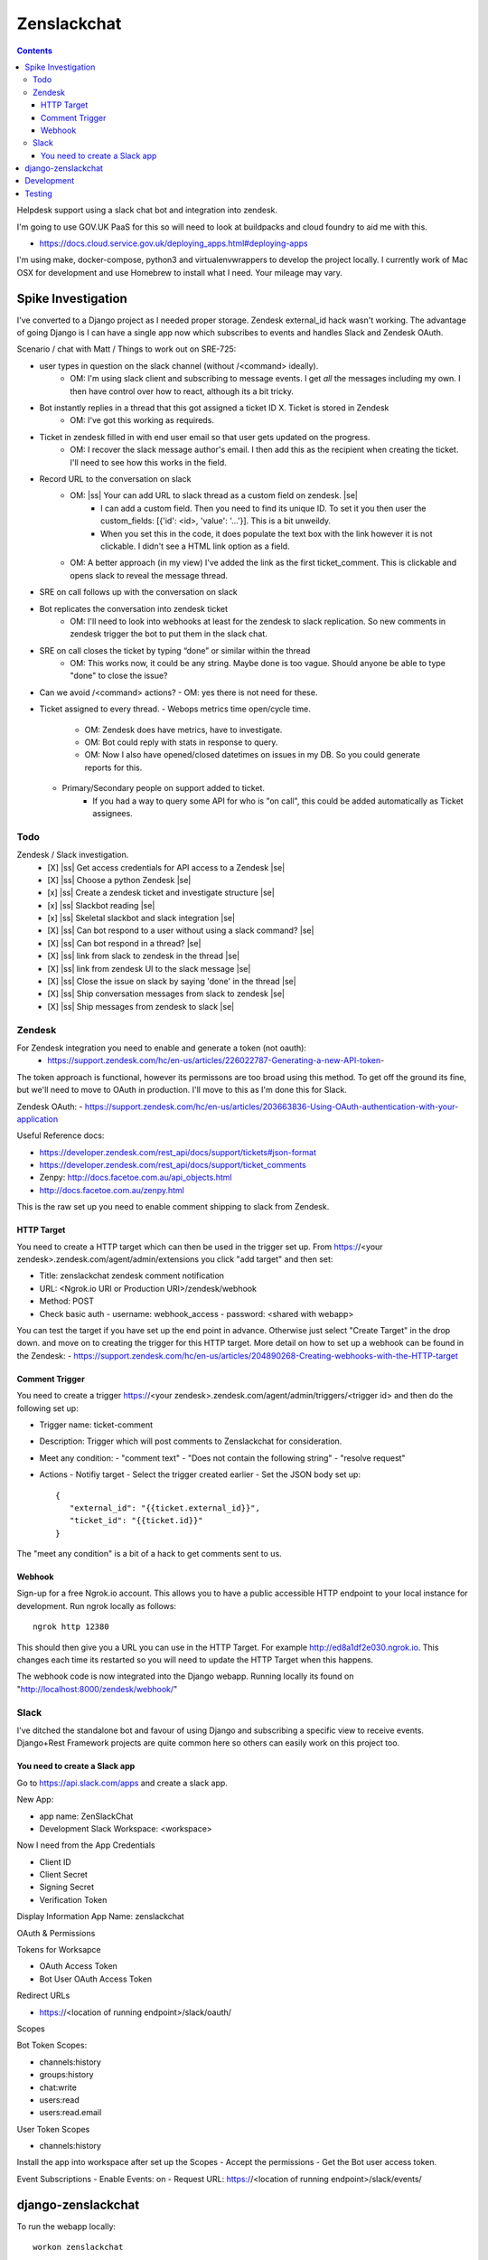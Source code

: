 Zenslackchat 
============

.. contents::

Helpdesk support using a slack chat bot and integration into zendesk.

I'm going to use GOV.UK PaaS for this so will need to look at buildpacks and
cloud foundry to aid me with this.

- https://docs.cloud.service.gov.uk/deploying_apps.html#deploying-apps

I'm using make, docker-compose, python3 and virtualenvwrappers to develop the 
project locally. I currently work of Mac OSX for development and use Homebrew 
to install what I need. Your mileage may vary.


Spike Investigation
-------------------

I've converted to a Django project as I needed proper storage. Zendesk 
external_id hack wasn't working. The advantage of going Django is I can have
a single app now which subscribes to events and handles Slack and Zendesk 
OAuth.

Scenario / chat with Matt / Things to work out on SRE-725:

- user types in question on the slack channel (without /<command> ideally).
   - OM: I'm using slack client and subscribing to message events. I get *all* 
     the messages including my own. I then have control over how to react, 
     although its a bit tricky.
- Bot instantly replies in a thread that this got assigned a ticket ID X. Ticket is stored in Zendesk
   - OM: I've got this working as requireds.
- Ticket in zendesk filled in with end user email so that user gets updated on the progress. 
   - OM: I recover the slack message author's email. I then add this as the recipient when creating the ticket. I'll need to see how this works in the field.
- Record URL to the conversation on slack
   - OM: |ss| Your can add URL to slack thread as a custom field on zendesk. |se|
      - I can add a custom field. Then you need to find its unique ID. To set it you then user the custom_fields: [{'id': <id>, 'value': '...'}]. This is a bit unweildy.
      - When you set this in the code, it does populate the text box with the link however it is not clickable. I didn't see a HTML link option as a field.
   - OM: A better approach (in my view) I've added the link as the first ticket_comment. This is clickable and opens slack to reveal the message thread.
- SRE on call follows up with the conversation on slack
- Bot replicates the conversation into zendesk ticket
   - OM: I'll need to look into webhooks at least for the zendesk to slack replication. So new comments in zendesk trigger the bot to put them in the slack chat.
- SRE on call closes the ticket by typing “done” or similar within the thread
   - OM: This works now, it could be any string. Maybe done is too vague. Should anyone be able to type "done" to close the issue?
- Can we avoid /<command> actions?
  - OM: yes there is not need for these.
- Ticket assigned to every thread.
  - Webops metrics time open/cycle time.
     - OM: Zendesk does have metrics, have to investigate.
     - OM: Bot could reply with stats in response to query.
     - OM: Now I also have opened/closed datetimes on issues in my DB. So you 
       could generate reports for this.
  - Primary/Secondary people on support added to ticket.
     - If you had a way to query some API for who is "on call", this could be 
       added automatically as Ticket assignees.

Todo
~~~~

Zendesk / Slack investigation.
 - [X] |ss| Get access credentials for API access to a Zendesk |se|
 - [X] |ss| Choose a python Zendesk |se| 
 - [x] |ss| Create a zendesk ticket and investigate structure |se| 
 - [x] |ss| Slackbot reading |se|
 - [x] |ss| Skeletal slackbot and slack integration |se|
 - [X] |ss| Can bot respond to a user without using a slack command? |se|
 - [X] |ss| Can bot respond in a thread? |se|
 - [X] |ss| link from slack to zendesk in the thread |se|
 - [X] |ss| link from zendesk UI to the slack message |se|
 - [X] |ss| Close the issue on slack by saying 'done' in the thread |se|
 - [X] |ss| Ship conversation messages from slack to zendesk |se|
 - [X] |ss| Ship messages from zendesk to slack |se|
 

Zendesk
~~~~~~~

For Zendesk integration you need to enable and generate a token (not oauth):
 - https://support.zendesk.com/hc/en-us/articles/226022787-Generating-a-new-API-token-

The token approach is functional, however its permissons are too broad using 
this method. To get off the ground its fine, but we'll need to move to OAuth
in production. I'll move to this as I'm done this for Slack.

Zendesk OAuth:
- https://support.zendesk.com/hc/en-us/articles/203663836-Using-OAuth-authentication-with-your-application

Useful Reference docs:

- https://developer.zendesk.com/rest_api/docs/support/tickets#json-format
- https://developer.zendesk.com/rest_api/docs/support/ticket_comments
- Zenpy: http://docs.facetoe.com.au/api_objects.html
- http://docs.facetoe.com.au/zenpy.html


This is the raw set up you need to enable comment shipping to slack from 
Zendesk. 

HTTP Target
```````````

You need to create a HTTP target which can then be used in the trigger set up. 
From https://<your zendesk>.zendesk.com/agent/admin/extensions you click 
"add target" and then set:

- Title: zenslackchat zendesk comment notification
- URL: <Ngrok.io URI or Production URI>/zendesk/webhook
- Method: POST
- Check basic auth
  - username: webhook_access
  - password: <shared with webapp>

You can test the target if you have set up the end point in advance. Otherwise
just select "Create Target" in the drop down. and move on to creating the 
trigger for this HTTP target. More detail on how to set up a webhook can be
found in the Zendesk:
- https://support.zendesk.com/hc/en-us/articles/204890268-Creating-webhooks-with-the-HTTP-target


Comment Trigger
```````````````

You need to create a trigger https://<your zendesk>.zendesk.com/agent/admin/triggers/<trigger id>
and then do the following set up:

- Trigger name: ticket-comment
- Description: Trigger which will post comments to Zenslackchat for consideration.
- Meet any condition: 
  - "comment text"
  - "Does not contain the following string"
  - "resolve request"
- Actions
  - Notifiy target
  - Select the trigger created earlier
  - Set the JSON body set up::
   {
      "external_id": "{{ticket.external_id}}",
      "ticket_id": "{{ticket.id}}"
   }

The "meet any condition" is a bit of a hack to get comments sent to us.


Webhook
```````

Sign-up for a free Ngrok.io account. This allows you to have a public 
accessible HTTP endpoint to your local instance for development. Run ngrok
locally as follows::

   ngrok http 12380

This should then give you a URL you can use in the HTTP Target. For example 
http://ed8a1df2e030.ngrok.io. This changes each time its restarted so you will
need to update the HTTP Target when this happens.

The webhook code is now integrated into the Django webapp. Running locally its
found on "http://localhost:8000/zendesk/webhook/"


Slack
~~~~~

I've ditched the standalone bot and favour of using Django and subscribing a
specific view to receive events. Django+Rest Framework projects are quite 
common here so others can easily work on this project too.

You need to create a Slack app
``````````````````````````````

Go to https://api.slack.com/apps and create a slack app.

New App:

- app name: ZenSlackChat
- Development Slack Workspace: <workspace>

Now I need from the App Credentials

- Client ID
- Client Secret
- Signing Secret
- Verification Token

Display Information
App Name: zenslackchat

OAuth & Permissions

Tokens for Worksapce

- OAuth Access Token
- Bot User OAuth Access Token

Redirect URLs

- https://<location of running endpoint>/slack/oauth/

Scopes

Bot Token Scopes: 

- channels:history
- groups:history
- chat:write
- users:read
- users:read.email

User Token Scopes

- channels:history

Install the app into workspace after set up the Scopes
- Accept the permissions
- Get the Bot user access token.

Event Subscriptions
- Enable Events: on
- Request URL: https://<location of running endpoint>/slack/events/


django-zenslackchat
-------------------

To run the webapp locally::

    workon zenslackchat

    # Needed in production. If not given this is randomly generated each time.
    export WEBAPP_SECRET_KEY=<some key>

    # Hostname of where its running (added to allowed hosts):
    export PAAS_FQDN=

    # Set up the credentials:
    # zendesk
    export ZENDESK_EMAIL=<user on support site> 
    export ZENDESK_SUBDOMAIN=<support site subdomain>
    export ZENDESK_TOKEN=<zendesk token> 
    export ZENDESK_TICKET_URI=https://<support site>.zendesk.com/agent/tickets

    # slack
    export SLACK_CLIENT_ID=<slack app oauth client id>
    export SLACK_CLIENT_SECRET=<slack app oauth client secret>
    export SLACK_VERIFICATION_TOKEN=<slack app verification token>
    export SLACK_SIGN_SECRET=<slack app sign secret>
    export SLACK_BOT_USER_TOKEN=<slack app bot user token>
    export SLACK_WORKSPACE_URI=https://<workspace>.slack.com/archives
        
    # Run the bot (Python3)
    python manage.py runserver


Development
-----------

To set up the code for development you can do::

    mkvirtualenv --clear -p python3 zenslackchat
    make install

To run the service locally in the dev environment do::

    # activate the env
    workon zenslackchat

    # run the webapp
    make run

Testing
-------

With docker compose running postgres in one window, you can run the tests as
follows::

    # activate the env
    workon zenslackchat

    # Run basic model and view tests
    make test


.. |ss| raw:: html

   <strike>

.. |se| raw:: html

   </strike>